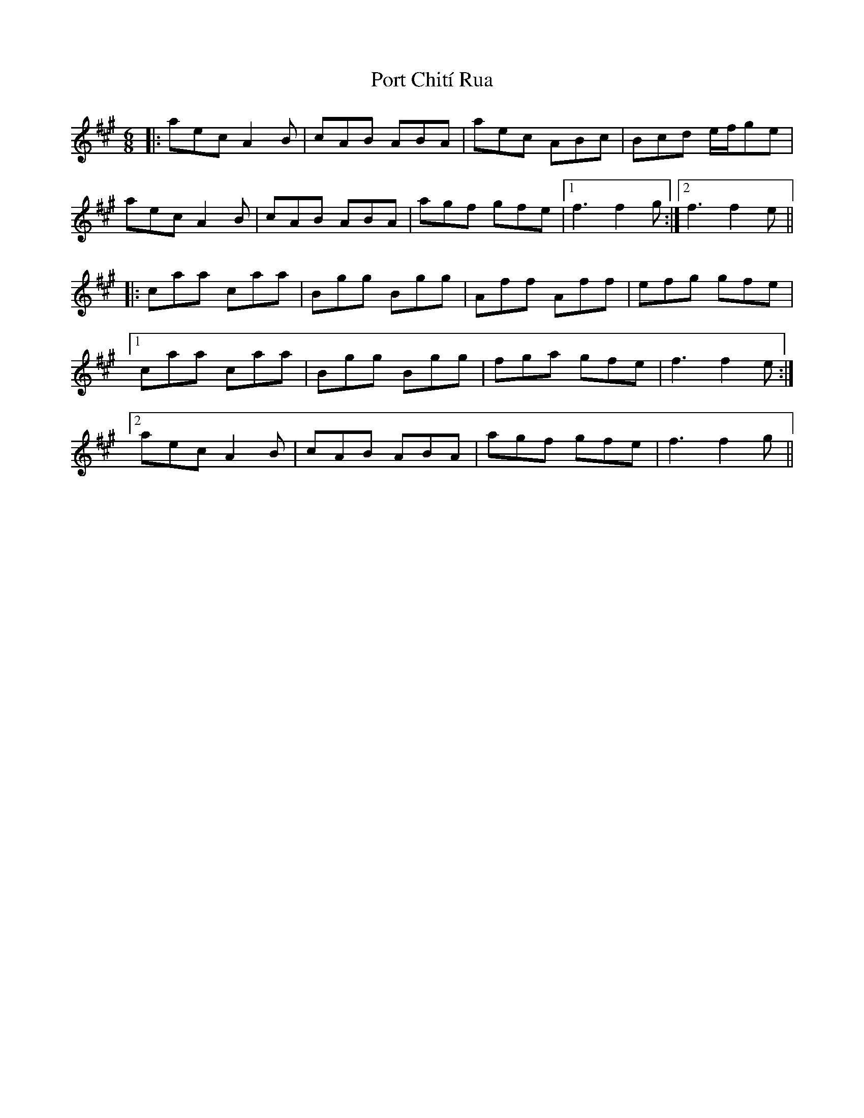 X: 32836
T: Port Chití Rua
R: jig
M: 6/8
K: Amajor
|:aec A2B|cAB ABA|aec ABc|Bcd e/f/ge|
aec A2B|cAB ABA|agf gfe|1 f3 f2g:|2 f3 f2e||
|:caa caa|Bgg Bgg|Aff Aff|efg gfe|
[1 caa caa|Bgg Bgg|fga gfe|f3 f2e:|
[2 aec A2B|cAB ABA|agf gfe|f3 f2g||

